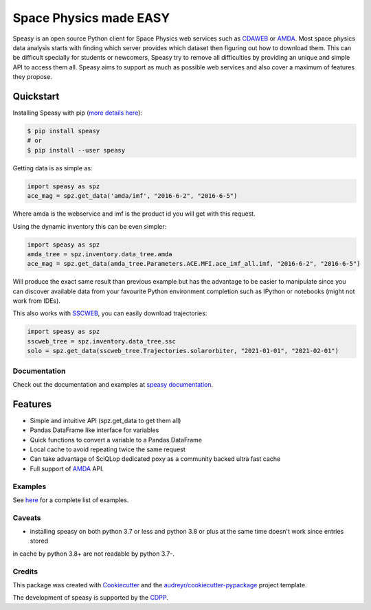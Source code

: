 ================================
Space Physics made EASY
================================


.. image:: https://matrix.to/img/matrix-badge.svg
        :target: https://matrix.to/#/#speasy:matrix.org
        :alt: Chat on Matrix

.. image:: https://img.shields.io/pypi/v/speasy.svg
        :target: https://pypi.python.org/pypi/speasy

.. image:: https://github.com/SciQLop/speasy/workflows/Tests/badge.svg
        :target: https://github.com/SciQLop/speasy/actions?query=workflow%3A%22Tests%22

.. image:: https://readthedocs.org/projects/speasy/badge/?version=latest
        :target: https://speasy.readthedocs.io/en/latest/?badge=latest
        :alt: Documentation Status

.. image:: https://codecov.io/gh/SciQLop/speasy/coverage.svg?branch=main
        :target: https://codecov.io/gh/SciQLop/speasy/branch/main
        :alt: Coverage Status

.. image:: https://img.shields.io/lgtm/alerts/g/SciQLop/speasy.svg?logo=lgtm&logoWidth=18
        :target: https://lgtm.com/projects/g/SciQLop/speasy/alerts/
        :alt: Total alerts

.. image:: https://img.shields.io/lgtm/grade/python/g/SciQLop/speasy.svg?logo=lgtm&logoWidth=18
        :target: https://lgtm.com/projects/g/SciQLop/speasy/context:python
        :alt: Language grade: Python

.. image:: https://zenodo.org/badge/DOI/10.5281/zenodo.4118780.svg
   :target: https://doi.org/10.5281/zenodo.4118780
   :alt: Zendoo DOI

.. image:: https://mybinder.org/badge_logo.svg
    :target: https://mybinder.org/v2/gh/SciQLop/spwc/HEAD?filepath=examples%2Fdemo.ipynb
    :alt: Discover on MyBinder

Speasy is an open source Python client for Space Physics web services such as `CDAWEB <https://cdaweb.gsfc.nasa.gov/index.html/>`_
or `AMDA <http://amda.irap.omp.eu/>`_.
Most space physics data analysis starts with finding which server provides which dataset then figuring out how to download them.
This can be difficult specially for students or newcomers, Speasy try to remove all difficulties by providing an unique and
simple API to access them all.
Speasy aims to support as much as possible web services and also cover a maximum of features they propose.

Quickstart
----------

Installing Speasy with pip (`more details here <https://speasy.readthedocs.io/en/stable/installation.html>`_):

.. code-block:: console

    $ pip install speasy
    # or
    $ pip install --user speasy

Getting data is as simple as:

.. code-block:: python

    import speasy as spz
    ace_mag = spz.get_data('amda/imf', "2016-6-2", "2016-6-5")

Where amda is the webservice and imf is the product id you will get with this request.

Using the dynamic inventory this can be even simpler:

.. code-block:: python

    import speasy as spz
    amda_tree = spz.inventory.data_tree.amda
    ace_mag = spz.get_data(amda_tree.Parameters.ACE.MFI.ace_imf_all.imf, "2016-6-2", "2016-6-5")

Will produce the exact same result than previous example but has the advantage to be easier to manipulate since you can
discover available data from your favourite Python environment completion such as IPython or notebooks (might not work from IDEs).

This also works with `SSCWEB <https://sscweb.gsfc.nasa.gov/>`_, you can easily download trajectories:

.. code-block:: python

    import speasy as spz
    sscweb_tree = spz.inventory.data_tree.ssc
    solo = spz.get_data(sscweb_tree.Trajectories.solarorbiter, "2021-01-01", "2021-02-01")

Documentation
=============

Check out the documentation and examples at `speasy documentation <https://speasy.readthedocs.io/en/stable/>`_.

Features
--------
- Simple and intuitive API (spz.get_data to get them all)
- Pandas DataFrame like interface for variables
- Quick functions to convert a variable to a Pandas DataFrame
- Local cache to avoid repeating twice the same request
- Can take advantage of SciQLop dedicated poxy as a community backed ultra fast cache
- Full support of `AMDA <http://amda.irap.omp.eu/>`_ API.

Examples
========
See `here <https://nbviewer.jupyter.org/github/SciQLop/speasy/blob/main/examples/demo.ipynb>`_ for a complete list of examples.

Caveats
=======
- installing speasy on both python 3.7 or less and python 3.8 or plus at the same time doesn't work since entries stored
in cache by python 3.8+ are not readable by python 3.7-.

Credits
========

This package was created with Cookiecutter_ and the `audreyr/cookiecutter-pypackage`_ project template.

.. _Cookiecutter: https://github.com/audreyr/cookiecutter
.. _`audreyr/cookiecutter-pypackage`: https://github.com/audreyr/cookiecutter-pypackage

The development of speasy is supported by the `CDPP <http://www.cdpp.eu/>`_.
